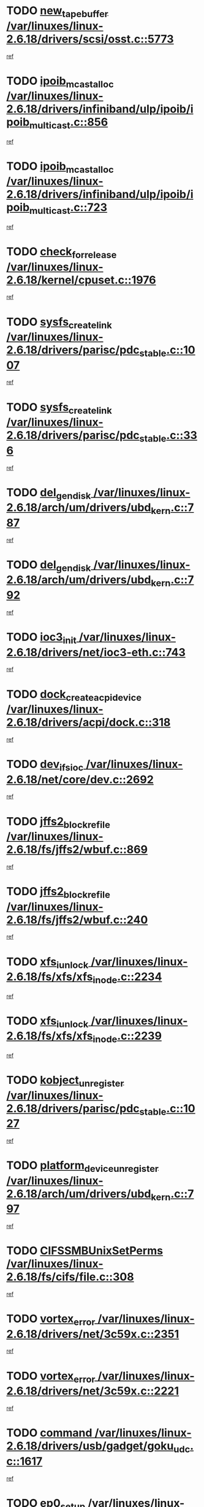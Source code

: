 * TODO [[view:/var/linuxes/linux-2.6.18/drivers/scsi/osst.c::face=ovl-face1::linb=5773::colb=10::cole=25][new_tape_buffer /var/linuxes/linux-2.6.18/drivers/scsi/osst.c::5773]]
[[view:/var/linuxes/linux-2.6.18/drivers/scsi/osst.c::face=ovl-face2::linb=5736::colb=1::cole=11][ref]]
* TODO [[view:/var/linuxes/linux-2.6.18/drivers/infiniband/ulp/ipoib/ipoib_multicast.c::face=ovl-face1::linb=856::colb=12::cole=29][ipoib_mcast_alloc /var/linuxes/linux-2.6.18/drivers/infiniband/ulp/ipoib/ipoib_multicast.c::856]]
[[view:/var/linuxes/linux-2.6.18/drivers/infiniband/ulp/ipoib/ipoib_multicast.c::face=ovl-face2::linb=826::colb=1::cole=10][ref]]
* TODO [[view:/var/linuxes/linux-2.6.18/drivers/infiniband/ulp/ipoib/ipoib_multicast.c::face=ovl-face1::linb=723::colb=10::cole=27][ipoib_mcast_alloc /var/linuxes/linux-2.6.18/drivers/infiniband/ulp/ipoib/ipoib_multicast.c::723]]
[[view:/var/linuxes/linux-2.6.18/drivers/infiniband/ulp/ipoib/ipoib_multicast.c::face=ovl-face2::linb=707::colb=1::cole=10][ref]]
* TODO [[view:/var/linuxes/linux-2.6.18/kernel/cpuset.c::face=ovl-face1::linb=1976::colb=2::cole=19][check_for_release /var/linuxes/linux-2.6.18/kernel/cpuset.c::1976]]
[[view:/var/linuxes/linux-2.6.18/kernel/cpuset.c::face=ovl-face2::linb=1967::colb=1::cole=10][ref]]
* TODO [[view:/var/linuxes/linux-2.6.18/drivers/parisc/pdc_stable.c::face=ovl-face1::linb=1007::colb=3::cole=20][sysfs_create_link /var/linuxes/linux-2.6.18/drivers/parisc/pdc_stable.c::1007]]
[[view:/var/linuxes/linux-2.6.18/drivers/parisc/pdc_stable.c::face=ovl-face2::linb=1002::colb=2::cole=12][ref]]
* TODO [[view:/var/linuxes/linux-2.6.18/drivers/parisc/pdc_stable.c::face=ovl-face1::linb=336::colb=1::cole=18][sysfs_create_link /var/linuxes/linux-2.6.18/drivers/parisc/pdc_stable.c::336]]
[[view:/var/linuxes/linux-2.6.18/drivers/parisc/pdc_stable.c::face=ovl-face2::linb=327::colb=1::cole=11][ref]]
* TODO [[view:/var/linuxes/linux-2.6.18/arch/um/drivers/ubd_kern.c::face=ovl-face1::linb=787::colb=1::cole=12][del_gendisk /var/linuxes/linux-2.6.18/arch/um/drivers/ubd_kern.c::787]]
[[view:/var/linuxes/linux-2.6.18/arch/um/drivers/ubd_kern.c::face=ovl-face2::linb=772::colb=1::cole=10][ref]]
* TODO [[view:/var/linuxes/linux-2.6.18/arch/um/drivers/ubd_kern.c::face=ovl-face1::linb=792::colb=2::cole=13][del_gendisk /var/linuxes/linux-2.6.18/arch/um/drivers/ubd_kern.c::792]]
[[view:/var/linuxes/linux-2.6.18/arch/um/drivers/ubd_kern.c::face=ovl-face2::linb=772::colb=1::cole=10][ref]]
* TODO [[view:/var/linuxes/linux-2.6.18/drivers/net/ioc3-eth.c::face=ovl-face1::linb=743::colb=1::cole=10][ioc3_init /var/linuxes/linux-2.6.18/drivers/net/ioc3-eth.c::743]]
[[view:/var/linuxes/linux-2.6.18/drivers/net/ioc3-eth.c::face=ovl-face2::linb=727::colb=1::cole=10][ref]]
* TODO [[view:/var/linuxes/linux-2.6.18/drivers/acpi/dock.c::face=ovl-face1::linb=318::colb=3::cole=26][dock_create_acpi_device /var/linuxes/linux-2.6.18/drivers/acpi/dock.c::318]]
[[view:/var/linuxes/linux-2.6.18/drivers/acpi/dock.c::face=ovl-face2::linb=298::colb=1::cole=10][ref]]
* TODO [[view:/var/linuxes/linux-2.6.18/net/core/dev.c::face=ovl-face1::linb=2692::colb=9::cole=19][dev_ifsioc /var/linuxes/linux-2.6.18/net/core/dev.c::2692]]
[[view:/var/linuxes/linux-2.6.18/net/core/dev.c::face=ovl-face2::linb=2691::colb=3::cole=12][ref]]
* TODO [[view:/var/linuxes/linux-2.6.18/fs/jffs2/wbuf.c::face=ovl-face1::linb=869::colb=1::cole=19][jffs2_block_refile /var/linuxes/linux-2.6.18/fs/jffs2/wbuf.c::869]]
[[view:/var/linuxes/linux-2.6.18/fs/jffs2/wbuf.c::face=ovl-face2::linb=866::colb=1::cole=10][ref]]
* TODO [[view:/var/linuxes/linux-2.6.18/fs/jffs2/wbuf.c::face=ovl-face1::linb=240::colb=1::cole=19][jffs2_block_refile /var/linuxes/linux-2.6.18/fs/jffs2/wbuf.c::240]]
[[view:/var/linuxes/linux-2.6.18/fs/jffs2/wbuf.c::face=ovl-face2::linb=239::colb=1::cole=10][ref]]
* TODO [[view:/var/linuxes/linux-2.6.18/fs/xfs/xfs_inode.c::face=ovl-face1::linb=2234::colb=6::cole=17][xfs_iunlock /var/linuxes/linux-2.6.18/fs/xfs/xfs_inode.c::2234]]
[[view:/var/linuxes/linux-2.6.18/fs/xfs/xfs_inode.c::face=ovl-face2::linb=2185::colb=3::cole=12][ref]]
* TODO [[view:/var/linuxes/linux-2.6.18/fs/xfs/xfs_inode.c::face=ovl-face1::linb=2239::colb=5::cole=16][xfs_iunlock /var/linuxes/linux-2.6.18/fs/xfs/xfs_inode.c::2239]]
[[view:/var/linuxes/linux-2.6.18/fs/xfs/xfs_inode.c::face=ovl-face2::linb=2185::colb=3::cole=12][ref]]
* TODO [[view:/var/linuxes/linux-2.6.18/drivers/parisc/pdc_stable.c::face=ovl-face1::linb=1027::colb=3::cole=21][kobject_unregister /var/linuxes/linux-2.6.18/drivers/parisc/pdc_stable.c::1027]]
[[view:/var/linuxes/linux-2.6.18/drivers/parisc/pdc_stable.c::face=ovl-face2::linb=1025::colb=2::cole=11][ref]]
* TODO [[view:/var/linuxes/linux-2.6.18/arch/um/drivers/ubd_kern.c::face=ovl-face1::linb=797::colb=1::cole=27][platform_device_unregister /var/linuxes/linux-2.6.18/arch/um/drivers/ubd_kern.c::797]]
[[view:/var/linuxes/linux-2.6.18/arch/um/drivers/ubd_kern.c::face=ovl-face2::linb=772::colb=1::cole=10][ref]]
* TODO [[view:/var/linuxes/linux-2.6.18/fs/cifs/file.c::face=ovl-face1::linb=308::colb=3::cole=22][CIFSSMBUnixSetPerms /var/linuxes/linux-2.6.18/fs/cifs/file.c::308]]
[[view:/var/linuxes/linux-2.6.18/fs/cifs/file.c::face=ovl-face2::linb=292::colb=1::cole=11][ref]]
* TODO [[view:/var/linuxes/linux-2.6.18/drivers/net/3c59x.c::face=ovl-face1::linb=2351::colb=3::cole=15][vortex_error /var/linuxes/linux-2.6.18/drivers/net/3c59x.c::2351]]
[[view:/var/linuxes/linux-2.6.18/drivers/net/3c59x.c::face=ovl-face2::linb=2270::colb=1::cole=10][ref]]
* TODO [[view:/var/linuxes/linux-2.6.18/drivers/net/3c59x.c::face=ovl-face1::linb=2221::colb=3::cole=15][vortex_error /var/linuxes/linux-2.6.18/drivers/net/3c59x.c::2221]]
[[view:/var/linuxes/linux-2.6.18/drivers/net/3c59x.c::face=ovl-face2::linb=2161::colb=1::cole=10][ref]]
* TODO [[view:/var/linuxes/linux-2.6.18/drivers/usb/gadget/goku_udc.c::face=ovl-face1::linb=1617::colb=2::cole=9][command /var/linuxes/linux-2.6.18/drivers/usb/gadget/goku_udc.c::1617]]
[[view:/var/linuxes/linux-2.6.18/drivers/usb/gadget/goku_udc.c::face=ovl-face2::linb=1610::colb=1::cole=10][ref]]
* TODO [[view:/var/linuxes/linux-2.6.18/drivers/usb/gadget/goku_udc.c::face=ovl-face1::linb=1726::colb=2::cole=11][ep0_setup /var/linuxes/linux-2.6.18/drivers/usb/gadget/goku_udc.c::1726]]
[[view:/var/linuxes/linux-2.6.18/drivers/usb/gadget/goku_udc.c::face=ovl-face2::linb=1639::colb=1::cole=10][ref]]
* TODO [[view:/var/linuxes/linux-2.6.18/drivers/usb/gadget/goku_udc.c::face=ovl-face1::linb=1726::colb=2::cole=11][ep0_setup /var/linuxes/linux-2.6.18/drivers/usb/gadget/goku_udc.c::1726]]
[[view:/var/linuxes/linux-2.6.18/drivers/usb/gadget/goku_udc.c::face=ovl-face2::linb=1692::colb=5::cole=14][ref]]
* TODO [[view:/var/linuxes/linux-2.6.18/drivers/usb/gadget/goku_udc.c::face=ovl-face1::linb=1726::colb=2::cole=11][ep0_setup /var/linuxes/linux-2.6.18/drivers/usb/gadget/goku_udc.c::1726]]
[[view:/var/linuxes/linux-2.6.18/drivers/usb/gadget/goku_udc.c::face=ovl-face2::linb=1707::colb=5::cole=14][ref]]
* TODO [[view:/var/linuxes/linux-2.6.18/drivers/usb/gadget/goku_udc.c::face=ovl-face1::linb=1733::colb=3::cole=7][nuke /var/linuxes/linux-2.6.18/drivers/usb/gadget/goku_udc.c::1733]]
[[view:/var/linuxes/linux-2.6.18/drivers/usb/gadget/goku_udc.c::face=ovl-face2::linb=1639::colb=1::cole=10][ref]]
* TODO [[view:/var/linuxes/linux-2.6.18/drivers/usb/gadget/goku_udc.c::face=ovl-face1::linb=1733::colb=3::cole=7][nuke /var/linuxes/linux-2.6.18/drivers/usb/gadget/goku_udc.c::1733]]
[[view:/var/linuxes/linux-2.6.18/drivers/usb/gadget/goku_udc.c::face=ovl-face2::linb=1692::colb=5::cole=14][ref]]
* TODO [[view:/var/linuxes/linux-2.6.18/drivers/usb/gadget/goku_udc.c::face=ovl-face1::linb=1733::colb=3::cole=7][nuke /var/linuxes/linux-2.6.18/drivers/usb/gadget/goku_udc.c::1733]]
[[view:/var/linuxes/linux-2.6.18/drivers/usb/gadget/goku_udc.c::face=ovl-face2::linb=1707::colb=5::cole=14][ref]]
* TODO [[view:/var/linuxes/linux-2.6.18/drivers/usb/gadget/goku_udc.c::face=ovl-face1::linb=1651::colb=3::cole=16][stop_activity /var/linuxes/linux-2.6.18/drivers/usb/gadget/goku_udc.c::1651]]
[[view:/var/linuxes/linux-2.6.18/drivers/usb/gadget/goku_udc.c::face=ovl-face2::linb=1639::colb=1::cole=10][ref]]
* TODO [[view:/var/linuxes/linux-2.6.18/drivers/usb/gadget/goku_udc.c::face=ovl-face1::linb=1651::colb=3::cole=16][stop_activity /var/linuxes/linux-2.6.18/drivers/usb/gadget/goku_udc.c::1651]]
[[view:/var/linuxes/linux-2.6.18/drivers/usb/gadget/goku_udc.c::face=ovl-face2::linb=1692::colb=5::cole=14][ref]]
* TODO [[view:/var/linuxes/linux-2.6.18/drivers/usb/gadget/goku_udc.c::face=ovl-face1::linb=1651::colb=3::cole=16][stop_activity /var/linuxes/linux-2.6.18/drivers/usb/gadget/goku_udc.c::1651]]
[[view:/var/linuxes/linux-2.6.18/drivers/usb/gadget/goku_udc.c::face=ovl-face2::linb=1707::colb=5::cole=14][ref]]
* TODO [[view:/var/linuxes/linux-2.6.18/drivers/usb/gadget/goku_udc.c::face=ovl-face1::linb=1666::colb=5::cole=18][stop_activity /var/linuxes/linux-2.6.18/drivers/usb/gadget/goku_udc.c::1666]]
[[view:/var/linuxes/linux-2.6.18/drivers/usb/gadget/goku_udc.c::face=ovl-face2::linb=1639::colb=1::cole=10][ref]]
* TODO [[view:/var/linuxes/linux-2.6.18/drivers/usb/gadget/goku_udc.c::face=ovl-face1::linb=1666::colb=5::cole=18][stop_activity /var/linuxes/linux-2.6.18/drivers/usb/gadget/goku_udc.c::1666]]
[[view:/var/linuxes/linux-2.6.18/drivers/usb/gadget/goku_udc.c::face=ovl-face2::linb=1692::colb=5::cole=14][ref]]
* TODO [[view:/var/linuxes/linux-2.6.18/drivers/usb/gadget/goku_udc.c::face=ovl-face1::linb=1666::colb=5::cole=18][stop_activity /var/linuxes/linux-2.6.18/drivers/usb/gadget/goku_udc.c::1666]]
[[view:/var/linuxes/linux-2.6.18/drivers/usb/gadget/goku_udc.c::face=ovl-face2::linb=1707::colb=5::cole=14][ref]]
* TODO [[view:/var/linuxes/linux-2.6.18/drivers/usb/gadget/goku_udc.c::face=ovl-face1::linb=1662::colb=4::cole=13][ep0_start /var/linuxes/linux-2.6.18/drivers/usb/gadget/goku_udc.c::1662]]
[[view:/var/linuxes/linux-2.6.18/drivers/usb/gadget/goku_udc.c::face=ovl-face2::linb=1639::colb=1::cole=10][ref]]
* TODO [[view:/var/linuxes/linux-2.6.18/drivers/usb/gadget/goku_udc.c::face=ovl-face1::linb=1662::colb=4::cole=13][ep0_start /var/linuxes/linux-2.6.18/drivers/usb/gadget/goku_udc.c::1662]]
[[view:/var/linuxes/linux-2.6.18/drivers/usb/gadget/goku_udc.c::face=ovl-face2::linb=1692::colb=5::cole=14][ref]]
* TODO [[view:/var/linuxes/linux-2.6.18/drivers/usb/gadget/goku_udc.c::face=ovl-face1::linb=1662::colb=4::cole=13][ep0_start /var/linuxes/linux-2.6.18/drivers/usb/gadget/goku_udc.c::1662]]
[[view:/var/linuxes/linux-2.6.18/drivers/usb/gadget/goku_udc.c::face=ovl-face2::linb=1707::colb=5::cole=14][ref]]
* TODO [[view:/var/linuxes/linux-2.6.18/drivers/usb/gadget/goku_udc.c::face=ovl-face1::linb=1488::colb=2::cole=12][udc_enable /var/linuxes/linux-2.6.18/drivers/usb/gadget/goku_udc.c::1488]]
[[view:/var/linuxes/linux-2.6.18/drivers/usb/gadget/goku_udc.c::face=ovl-face2::linb=1484::colb=2::cole=11][ref]]
